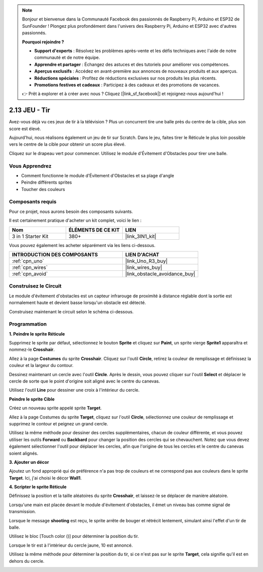 .. note::

    Bonjour et bienvenue dans la Communauté Facebook des passionnés de Raspberry Pi, Arduino et ESP32 de SunFounder ! Plongez plus profondément dans l'univers des Raspberry Pi, Arduino et ESP32 avec d'autres passionnés.

    **Pourquoi rejoindre ?**

    - **Support d'experts** : Résolvez les problèmes après-vente et les défis techniques avec l'aide de notre communauté et de notre équipe.
    - **Apprendre et partager** : Échangez des astuces et des tutoriels pour améliorer vos compétences.
    - **Aperçus exclusifs** : Accédez en avant-première aux annonces de nouveaux produits et aux aperçus.
    - **Réductions spéciales** : Profitez de réductions exclusives sur nos produits les plus récents.
    - **Promotions festives et cadeaux** : Participez à des cadeaux et des promotions de vacances.

    👉 Prêt à explorer et à créer avec nous ? Cliquez [|link_sf_facebook|] et rejoignez-nous aujourd'hui !

.. _sh_shooting:

2.13 JEU - Tir
====================================

Avez-vous déjà vu ces jeux de tir à la télévision ? Plus un concurrent tire une balle près du centre de la cible, plus son score est élevé.

Aujourd'hui, nous réalisons également un jeu de tir sur Scratch. Dans le jeu, faites tirer le Réticule le plus loin possible vers le centre de la cible pour obtenir un score plus élevé.

Cliquez sur le drapeau vert pour commencer. Utilisez le module d'Évitement d'Obstacles pour tirer une balle.

.. image:: img/14_shooting.png

Vous Apprendrez
---------------------

- Comment fonctionne le module d'Évitement d'Obstacles et sa plage d'angle
- Peindre différents sprites
- Toucher des couleurs

Composants requis
---------------------

Pour ce projet, nous aurons besoin des composants suivants.

Il est certainement pratique d'acheter un kit complet, voici le lien :

.. list-table::
    :widths: 20 20 20
    :header-rows: 1

    *   - Nom	
        - ÉLÉMENTS DE CE KIT
        - LIEN
    *   - 3 in 1 Starter Kit
        - 380+
        - |link_3IN1_kit|

Vous pouvez également les acheter séparément via les liens ci-dessous.

.. list-table::
    :widths: 30 20
    :header-rows: 1

    *   - INTRODUCTION DES COMPOSANTS
        - LIEN D'ACHAT

    *   - :ref:`cpn_uno`
        - |link_Uno_R3_buy|
    *   - :ref:`cpn_wires`
        - |link_wires_buy|
    *   - :ref:`cpn_avoid`
        - |link_obstacle_avoidance_buy|

Construisez le Circuit
-----------------------

Le module d'évitement d'obstacles est un capteur infrarouge de proximité à distance réglable dont la sortie est normalement haute et devient basse lorsqu'un obstacle est détecté.

Construisez maintenant le circuit selon le schéma ci-dessous.

.. image:: img/circuit/avoid_circuit.png

Programmation
------------------

**1. Peindre le sprite Réticule**

Supprimez le sprite par défaut, sélectionnez le bouton **Sprite** et cliquez sur **Paint**, un sprite vierge **Sprite1** apparaîtra et nommez-le **Crosshair**.

.. image:: img/14_shooting0.png


Allez à la page **Costumes** du sprite **Crosshair**. Cliquez sur l'outil **Circle**, retirez la couleur de remplissage et définissez la couleur et la largeur du contour.

.. image:: img/14_shooting02.png

Dessinez maintenant un cercle avec l'outil **Circle**. Après le dessin, vous pouvez cliquer sur l'outil **Select** et déplacer le cercle de sorte que le point d'origine soit aligné avec le centre du canevas.

.. image:: img/14_shooting03.png

Utilisez l'outil **Line** pour dessiner une croix à l'intérieur du cercle.

.. image:: img/14_shooting033.png

**Peindre le sprite Cible**

Créez un nouveau sprite appelé sprite **Target**.

.. image:: img/14_shooting01.png

Allez à la page Costumes du sprite **Target**, cliquez sur l'outil **Circle**, sélectionnez une couleur de remplissage et supprimez le contour et peignez un grand cercle.

.. image:: img/14_shooting05.png

Utilisez la même méthode pour dessiner des cercles supplémentaires, chacun de couleur différente, et vous pouvez utiliser les outils **Forward** ou **Backbard** pour changer la position des cercles qui se chevauchent. Notez que vous devez également sélectionner l'outil pour déplacer les cercles, afin que l'origine de tous les cercles et le centre du canevas soient alignés.

.. image:: img/14_shooting04.png

**3. Ajouter un décor**

Ajoutez un fond approprié qui de préférence n'a pas trop de couleurs et ne correspond pas aux couleurs dans le sprite **Target**. Ici, j'ai choisi le décor **Wall1**.

.. image:: img/14_shooting06.png

**4. Scripter le sprite Réticule**

Définissez la position et la taille aléatoires du sprite **Crosshair**, et laissez-le se déplacer de manière aléatoire.

.. image:: img/14_shooting4.png

Lorsqu'une main est placée devant le module d'évitement d'obstacles, il émet un niveau bas comme signal de transmission.

.. image:: img/14_shooting5.png

Lorsque le message **shooting** est reçu, le sprite arrête de bouger et rétrécit lentement, simulant ainsi l'effet d'un tir de balle.

.. image:: img/14_shooting6.png

Utilisez le bloc [Touch color ()] pour déterminer la position du tir.

.. image:: img/14_shooting7.png

Lorsque le tir est à l'intérieur du cercle jaune, 10 est annoncé.

.. image:: img/14_shooting8.png

Utilisez la même méthode pour déterminer la position du tir, si ce n'est pas sur le sprite **Target**, cela signifie qu'il est en dehors du cercle.

.. image:: img/14_shooting9.png
